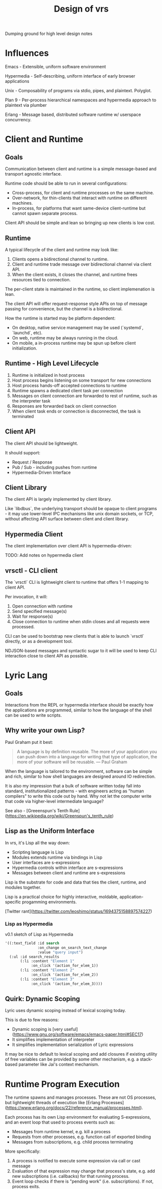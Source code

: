 #+TITLE: Design of vrs

Dumping ground for high level design notes

* Influences

Emacs - Extensible, uniform software environment 

Hypermedia - Self-describing, uniform interface of early browser applications 

Unix - Composability of programs via stdio, pipes, and plaintext. Polyglot.

Plan 9 - Per-process hierarchical namespaces and hypermedia approach to plaintext via plumber

Erlang - Message based, distributed software runtime w/ userspace concurrency.

* Client and Runtime
** Goals

Communication between client and runtime is a simple message-based and transport
agnostic interface.

Runtime code should be able to run in several configurations:

- Cross-process, for client and runtime processes on the same machine.
- Over-network, for thin-clients that interact with runtime on different
  machines.
- In-process, for platforms that want same-device client-runtime but cannot
  spawn separate process.

Client API should be simple and lean so bringing up new clients is low cost.

** Runtime

A typical lifecycle of the client and runtime may look like:

1. Clients opens a bidirectional channel to runtime.
2. Client and runtime trade message over bidirectional channel via client API.
3. When the client exists, it closes the channel, and runtime frees resources
   tied to connection.

The per-client state is maintained in the runtime, so client implemenation is
lean.

The client API will offer request-response style APIs on top of message passing
for convenience, but the channel is a bidirectional.

How the runtime is started may be platform dependent:

- On desktop, native service management may be used (`systemd`, `launchd`, etc).
- On web, runtime may be always running in the cloud.
- On mobile, a in-process runtime may be spun up before client initialization.

** Runtime - High Level Lifecycle

1. Runtime is initialized in host process
2. Host process begins listening on some transport for new connections
3. Host process hands-off accepted connections to runtime
4. Runtime spawns a dedicated client task per connection
5. Messages on client connection are forwarded to rest of runtime, such as
   the interpreter task
6. Responses are forwarded back on client connection
7. When client task ends or connection is disconnected, the task is terminated

** Client API

The client API should be lightweight.

It should support:

- Request / Response
- Pub / Sub - including pushes from runtime
- Hypermedia-Driven Interface

** Client Library

The client API is largely implemented by client library.

Like `libdbus`, the underlying transport should be opaque to client programs -
it may use lower-level IPC mechanisms like unix domain sockets, or TCP, without
affecting API surface between client and client library.

** Hypermedia Client

The client implementation over client API is hypermedia-driven:

TODO: Add notes on hypermedia client

** vrsctl - CLI client

The `vrsctl` CLI is lightweight client to runtime that offers 1-1 mapping to
client API.

Per invocation, it will:
1. Open connection with runtime
2. Send specified message(s)
3. Wait for response(s)
4. Close connection to runtime when stdin closes and all requests were processed.

CLI can be used to bootstrap new clients that is able to launch `vrsctl`
directly, or as a development tool.

NDJSON-based messages and syntactic sugar to it will be used to keep CLI
interaction close to client API as possible.

* Lyric Lang
** Goals

Interactions from the REPL or hypermedia interface should be exactly how the
applications are programmed, similar to how the language of the shell can be
used to write scripts.

** Why write your own Lisp?

Paul Graham put it best:

#+begin_quote
A language is by definition reusable. The more of your application you can push
down into a language for writing that type of application, the more of your
software will be reusable.
— Paul Graham
#+end_quote

When the language is tailored to the environment, software can be simple and
rich, similar to how shell languages are designed around IO redirection.

It is also my impression that a bulk of software written today fall into
standard, institutionalized patterns - with engineers acting as "human
compilers" to write this code out by hand. Why not let the computer write that
code via higher-level intermediate language?

See also - [Greeenspun's Tenth Rule](https://en.wikipedia.org/wiki/Greenspun's_tenth_rule)

** Lisp as the Uniform Interface

In vrs, it's Lisp all the way down:

- Scripting language is Lisp
- Modules extends runtime via bindings in Lisp
- User interfaces are s-expressions
- Hypermedia controls within interface are s-expressions
- Messages between client and runtime are s-expressions

Lisp is the substrate for code and data that ties the client, runtime, and
modules together.

Lisp is a practical choice for highly interactive, moldable,
application-specific progamming environments.

[Twitter rant](https://twitter.com/leoshimo/status/1694375158897574227)

*** Lisp as Hypermedia

v0.1 sketch of Lisp as Hypermedia

#+begin_src lisp
'((:text_field :id search
               :on_change on_search_text_change
               :value "query input")
  (:ul :id search_results
       (:li :content "Element 1"
            :on_click '(action_for_elem_1))
       (:li :content "Element 2"
            :on_click '(action_for_elem_2))
       (:li :content "Element 3"
            :on_click '(action_for_elem_3))))
#+end_src

** Quirk: Dynamic Scoping

Lyric uses dynamic scoping instead of lexical scoping today.

This is due to few reasons:
- Dynamic scoping is [very useful](https://www.gnu.org/software/emacs/emacs-paper.html#SEC17)
- It simplifies implementation of interpreter
- It simplifies implementation serialization of Lyric expressions

It may be nice to default to lexical scoping and add closures if existing
utility of free variables can be provided by some other mechanism, e.g. a
stack-based parameter like Jai's context mechanism.

* Runtime Program Execution

The runtime spawns and manages processes. These are not OS processes, but
lightweight threads of execution like [Erlang Processes](https://www.erlang.org/docs/22/reference_manual/processes.html).

Each process has its own Lisp environment for evaluating S-expressions, and an
event loop that used to process events such as:

- Messages from runtime kernel, e.g. kill a process
- Requests from other processes, e.g. function call of exported binding
- Messages from subscriptions, e.g. child process terminating

More specifically:

1. A process is notified to execute some expression via call or cast message
2. Evaluation of that expression may change that process's state, e.g. add new
   subscriptions (i.e. callbacks) for that running process.
3. Event loop checks if there is "pending work" (i.e. subscriptions). If not,
   process exits.
4. Otherwise, process continues running, polling for subscribed events. When a
   event fires, loop again from (1).

The =Process= implements this logic, driving an Lyric Lang interpreter via an
event-loop. The messages to event loop are themselves are sourced from
subscriptions of the process, or some initial expression.

It has two main events that drive a process: *Call*, which are request /
response evaluations of S-expressions, and *Cast*, which are fire-and-forget
evaluations.

** Lifecycle of Process Execution

Model Scenarios:

1. A client shell process is spawned, which is used by the connected client to
   interact with rest of runtime.
2. An echo process is spawned, listening for request messages (calls) from other
   processes and responding with contents of request.
3. A fire-and-forget process is spawned in via an S-expression by another
   process, which waits for spawned process to terminate.

TODO: Illustrate examples

*** Example 1: Client Shell Process

1. Runtime kernel is notified to spawn a client shell process - i.e. there is a
   new client connection
2. Kernel spawns new process that has a subscription representing stream of
   S-expressions from client connection.
3. When connected client sends a message, that is delivered as a *Call* message
   to process's event loop, which contains message contents and a channel for
   sending responses over.
4. The event loop dequeues the Call message, and evaluates expression in the
   Lisp interpreter. The evaluation may change the state of process, e.g. setup
   new subscriptions.
5. The event loop checks if there will be more messages, or if process was
   flagged for shutdown. Otherwise, repeat from step 3.
6. If process shuts down, the runtime kernel is notified, and handle is cleaned up.

*** Example 2: Echo Process

The following is the mechanisim for request / response between processes via
=Call= message

1. A running client shell process issues =spawn= with an S-expression that
   starts the echo process.
2. The runtime kernel receives the =spawn=, and creates a new process to run the
   expression in.
3. The new process receives the spawn expression as a TBD (call or cast?), and
   evaluates the expression in the process's interpreter.
4. The evaluation adds a new subscription for a globally bound =echo= function
   via =export= keyword. The =export= call also updates a global map of bindings.
5. The client shell process can =import= the new =echo= function, which defines
   an =echo= function in its namespace
6. The client shell process evaluates a call to new =echo=, which routes a
   =Call= message via runtime's global binding table to the spawned echo process
   with =echo= export.
7. The echo process receives a =Call= messsage via it's export subscription,
   which calls the function in local interpreter, and returns result via
   sender channel for response.
8. The response is received via response channel on the client shell process

*** Example 3: Fire-and-Forget Process

The following is the mechanism for one-shot fire-and-forget triggered by a
process to off-load work to another process with another event loop and interpreter

TODO:
- Cover how parent process receives results from child process
- Cover how parent process can receive messages during execution of child
  process to process mailbox, and =send= and =recv= calls, before child process
  terminates.

* Process-to-Process Communication (Deprecated)

Two flavors:
- Runtime Linking of Symbols
- Message Passing over Mailbox

Linking can be used for lazy export and import of symbols. The underlying
messaging structure between processes is hidden.

Messaging can be used for sending arbitrary data to a process's input
mailbox. The sending process must acquire an explicit handle to destination
process, and receiving process must explicitly "read" from mailbox.

** Runtime Linking

Runtime Linking is used for dynamic, lazy linking of symbols between processes.

At a high level:

1. Process A calls =export= to expose a function to the global namespace. This
   messages the kernel task to update the runtime linker's symbol tables.
2. Process B calls =import= to import a function to local namespace. This
   messages the kernel task to query the runtime linker's symbol table.
3. The runtime linker returns a callable handle that is bound to a specific
   process's exported symbol (i.e. Process A's export). The callable handle
   wraps a message dispatch to Process A.
4. Process B updates local namespace, binding callable handle to a symbol.
4. Process B calls the imported symbol - which evaluates in local namespace,
   which calls the handle, which messages Process A, which returns the result of
   evaluation over callable handle's response channel.

* Process, Bytecode, and Fibers (A Sketch)

TL;DR - to take advantage of tokio's cooperative multitasking model, the
programs written in Lyric must itself allow for pausing and resuming execution
of instruction when there is a call to yield for.

** Fiber

A sequence of instructions that can be cooperatively scheduled. When it
runs an instruction to yield for, control flow is returned to caller that
initiated execution of fiber.

A fiber can later be resumed when the event that fiber was paused for occurs,
such as IO, message-passing, etc.

** How Process manages a Fiber

A Process is an unit in the runtime that is an active execution of a program.

Internally, it manages a single Fiber that it initializes with the Lyric
expression representing the spawned program.

A high-level sketch looks like:

#+begin_src rust
tokio::spawn(async move {
    let proc = Process::new(program);
    proc.start();                               // calls fiber.start()
    while proc.is_running() {
        tokio::select! {
            // =next_event(proc)= completes when an future that proc is waiting
            // for completes, e.g. resume paused fiber for messages, IO, etc
            // Fiber execution should be resumed.
            event = next_event(proc) if proc.is_waiting() => {
                proc.resume(event);             // calls fiber.resume()
            },
            // Message from runtime or other processes.
            msg = msg_rx.recv() => match msg {
                Kill => /* snip */,
                Eval => /* snip */,
                /* snip */
            }
        }
    }
    Ok(proc.state)
};
#+end_src

*** Scenario: A Simple Process is Started

Suppose a program (or native execution) spawns a new process, e.g. =(spawn (+ 1 2))=:

1. A new tokio task for process event loop is started
2. The event loop's =Process= is initialized with expression =(+ 1 2)=
3. The process's =Fiber= fiber is kickstarted in =proc.start()=
4. The fiber evaluates bytecode for =(+ 1 2)=, which completes with result =3=
5. At this point, fiber has completed execution, so =proc.is_running()= returns =false=
6. The tokio task returns with the state of process, e.g. =Complete(ProcResult(3))=

*** Scenario: A Process that Yields for Message

Suppose we have a program like =(recv)= that is waiting for a message

1. The process is started as steps 1-3 from previous example
2. This time, =fiber.start()= call returns a signal that the fiber yielded,
   instead of completing with result, e.g. =Yielded(Event::RecvMessage)=
3. =proc.is_running()= is still true (fiber has not completed), so the while
   loop runs.
4. Tokio polls on =next_event(proc)=, which is a hook to be signaled for an
   event fiber is interested for - in this case receiving a new message in
   process mailbox.
5. Suppose another process messages this process, which is received through the
   =msg_rx= channel. This updates =Process= object's mailbox. NOTE: This does
   not resume fiber yet.
6. The loop is executed again, and =select!= polls both futures. This time, the
   =next_event(proc)= is used to return event message, destructively updating =Process=.
7. The fiber is resumed, and the process terminates with result of message it received.

Addendum - note that =next_event(proc)= itself can be used to implement timeouts
for =recv= - e.g. the future can emit a event for recv timing out because a
message didn't arrive in time.

The =recv= is an symbol bound to native function that returns a signal that
yields, restoring control flow to caller that initiated evaluation.

#+begin_src rust
/// Binding Implementation for recv
pub fn recv_stub(env: &Env, ...) -> Result<BindingResult> {
    Ok(Form::Signal(Command::RecvMessage))
}
#+end_src


*** Scenario: A Process that Yields for Async IO

Suppose we have a program like =(read "afile.txt")=

1. The process starts, starting fiber, which immediately yields for IO.
2. The while loop is entered, selecting on two futures
3. =next_event(proc)= returns a future backed by Async IO callback to satisfy
   the file read command
4. When the IO is ready, the branch completes, and fiber is resumed.

*** Scenario: A REPL Process for Client Connection

It is nice to have a REPL environment.

An idea is to hook into =proc.start()= and =proc.resume()= to be ALWAYS yield
immediately.

The implementation of =next_event(proc)= will await on data from client
connection, and resume the fiber with a single execution to evaluate (?)

*** Scenario: How =spawn= works

In the Lyric interpreter environment, the =Process= will bind a symbol for
=spawn= that returns a signal to yield for some external command to be
processed, like =recv=

This is a key point - the spawn request is fufilled in the body of
=next_event(proc)=, which sees that process is waiting for another process to be
spawned, kicks off spawning, then returns =:ok= signal back to resume fiber.
